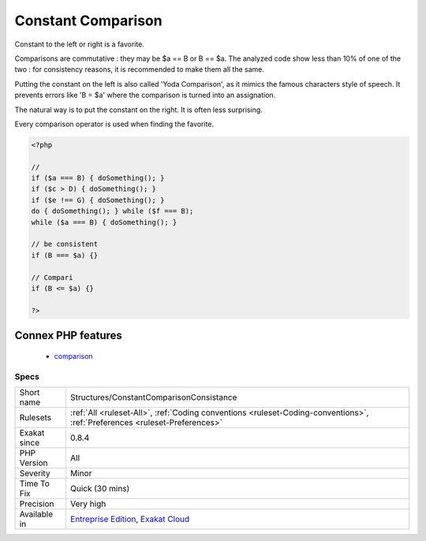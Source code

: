 .. _structures-constantcomparisonconsistance:

.. _constant-comparison:

Constant Comparison
+++++++++++++++++++

.. meta::
	:description:
		Constant Comparison: Constant to the left or right is a favorite.
	:twitter:card: summary_large_image
	:twitter:site: @exakat
	:twitter:title: Constant Comparison
	:twitter:description: Constant Comparison: Constant to the left or right is a favorite
	:twitter:creator: @exakat
	:twitter:image:src: https://www.exakat.io/wp-content/uploads/2020/06/logo-exakat.png
	:og:image: https://www.exakat.io/wp-content/uploads/2020/06/logo-exakat.png
	:og:title: Constant Comparison
	:og:type: article
	:og:description: Constant to the left or right is a favorite
	:og:url: https://exakat.readthedocs.io/en/latest/Reference/Rules/Constant Comparison.html
	:og:locale: en
Constant to the left or right is a favorite. 

Comparisons are commutative : they may be $a == B or B == $a. The analyzed code show less than 10% of one of the two : for consistency reasons, it is recommended to make them all the same. 

Putting the constant on the left is also called 'Yoda Comparison', as it mimics the famous characters style of speech. It prevents errors like 'B = $a' where the comparison is turned into an assignation. 

The natural way is to put the constant on the right. It is often less surprising. 

Every comparison operator is used when finding the favorite.

.. code-block:: php
   
   <?php
   
   // 
   if ($a === B) { doSomething(); }
   if ($c > D) { doSomething(); }
   if ($e !== G) { doSomething(); }
   do { doSomething(); } while ($f === B);
   while ($a === B) { doSomething(); }
   
   // be consistent
   if (B === $a) {}
   
   // Compari
   if (B <= $a) {}
   
   ?>
Connex PHP features
-------------------

  + `comparison <https://php-dictionary.readthedocs.io/en/latest/dictionary/comparison.ini.html>`_


Specs
_____

+--------------+----------------------------------------------------------------------------------------------------------------------------+
| Short name   | Structures/ConstantComparisonConsistance                                                                                   |
+--------------+----------------------------------------------------------------------------------------------------------------------------+
| Rulesets     | :ref:`All <ruleset-All>`, :ref:`Coding conventions <ruleset-Coding-conventions>`, :ref:`Preferences <ruleset-Preferences>` |
+--------------+----------------------------------------------------------------------------------------------------------------------------+
| Exakat since | 0.8.4                                                                                                                      |
+--------------+----------------------------------------------------------------------------------------------------------------------------+
| PHP Version  | All                                                                                                                        |
+--------------+----------------------------------------------------------------------------------------------------------------------------+
| Severity     | Minor                                                                                                                      |
+--------------+----------------------------------------------------------------------------------------------------------------------------+
| Time To Fix  | Quick (30 mins)                                                                                                            |
+--------------+----------------------------------------------------------------------------------------------------------------------------+
| Precision    | Very high                                                                                                                  |
+--------------+----------------------------------------------------------------------------------------------------------------------------+
| Available in | `Entreprise Edition <https://www.exakat.io/entreprise-edition>`_, `Exakat Cloud <https://www.exakat.io/exakat-cloud/>`_    |
+--------------+----------------------------------------------------------------------------------------------------------------------------+


